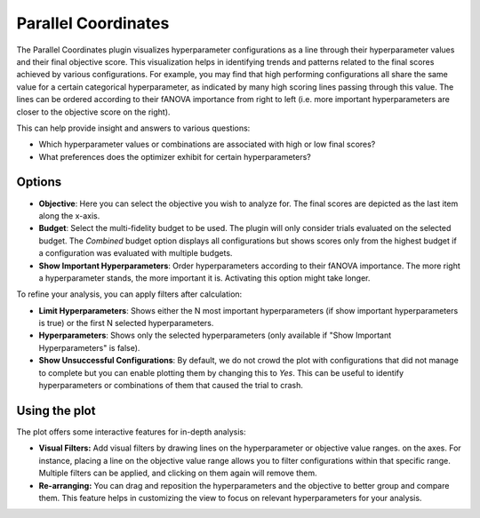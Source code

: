 Parallel Coordinates
====================

The Parallel Coordinates plugin visualizes hyperparameter configurations as a line through their
hyperparameter values and their final objective score.
This visualization helps in identifying trends and patterns related to the final scores achieved
by various configurations.
For example, you may find that high performing configurations all share the same value for a
certain categorical hyperparameter, as indicated by many high scoring lines passing through this
value.
The lines can be ordered according to their fANOVA importance from right to left
(i.e. more important hyperparameters are closer to the objective score on the right).

This can help provide insight and answers to various questions:

* Which hyperparameter values or combinations are associated with high or low final scores?
* What preferences does the optimizer exhibit for certain hyperparameters?

.. image:: ../images/plugins/parallel_coordinates.png

Options
-------

* **Objective**: Here you can select the objective you wish to analyze for.
  The final scores are depicted as the last item along the x-axis.

* **Budget**: Select the multi-fidelity budget to be used. The plugin will only consider trials evaluated
  on the selected budget. The *Combined* budget option displays all configurations but shows scores only
  from the highest budget if a configuration was evaluated with multiple budgets.

* **Show Important Hyperparameters**: Order hyperparameters according to their fANOVA importance.
  The more right a hyperparameter stands, the more important it is. Activating this option might
  take longer.

To refine your analysis, you can apply filters after calculation:

* **Limit Hyperparameters**: Shows either the N most important hyperparameters (if show important
  hyperparameters is true) or the first N selected hyperparameters.

* **Hyperparameters**: Shows only the selected hyperparameters (only available if "Show Important
  Hyperparameters" is false).

* **Show Unsuccessful Configurations**: By default, we do not crowd the plot with configurations that
  did not manage to complete but you can enable plotting them by changing this to *Yes*.
  This can be useful to identify hyperparameters or combinations of them that caused the trial to
  crash.


Using the plot
--------------
The plot offers some interactive features for in-depth analysis:

* **Visual Filters:** Add visual filters by drawing lines on the hyperparameter or objective value
  ranges. on the axes. For instance, placing a line on the objective value range allows you to
  filter configurations within that specific range. Multiple filters can be applied, and clicking
  on them again will remove them.

* **Re-arranging:** You can drag and reposition the hyperparameters and the objective to better
  group and compare them. This feature helps in customizing the view to focus on relevant hyperparameters
  for your analysis.
